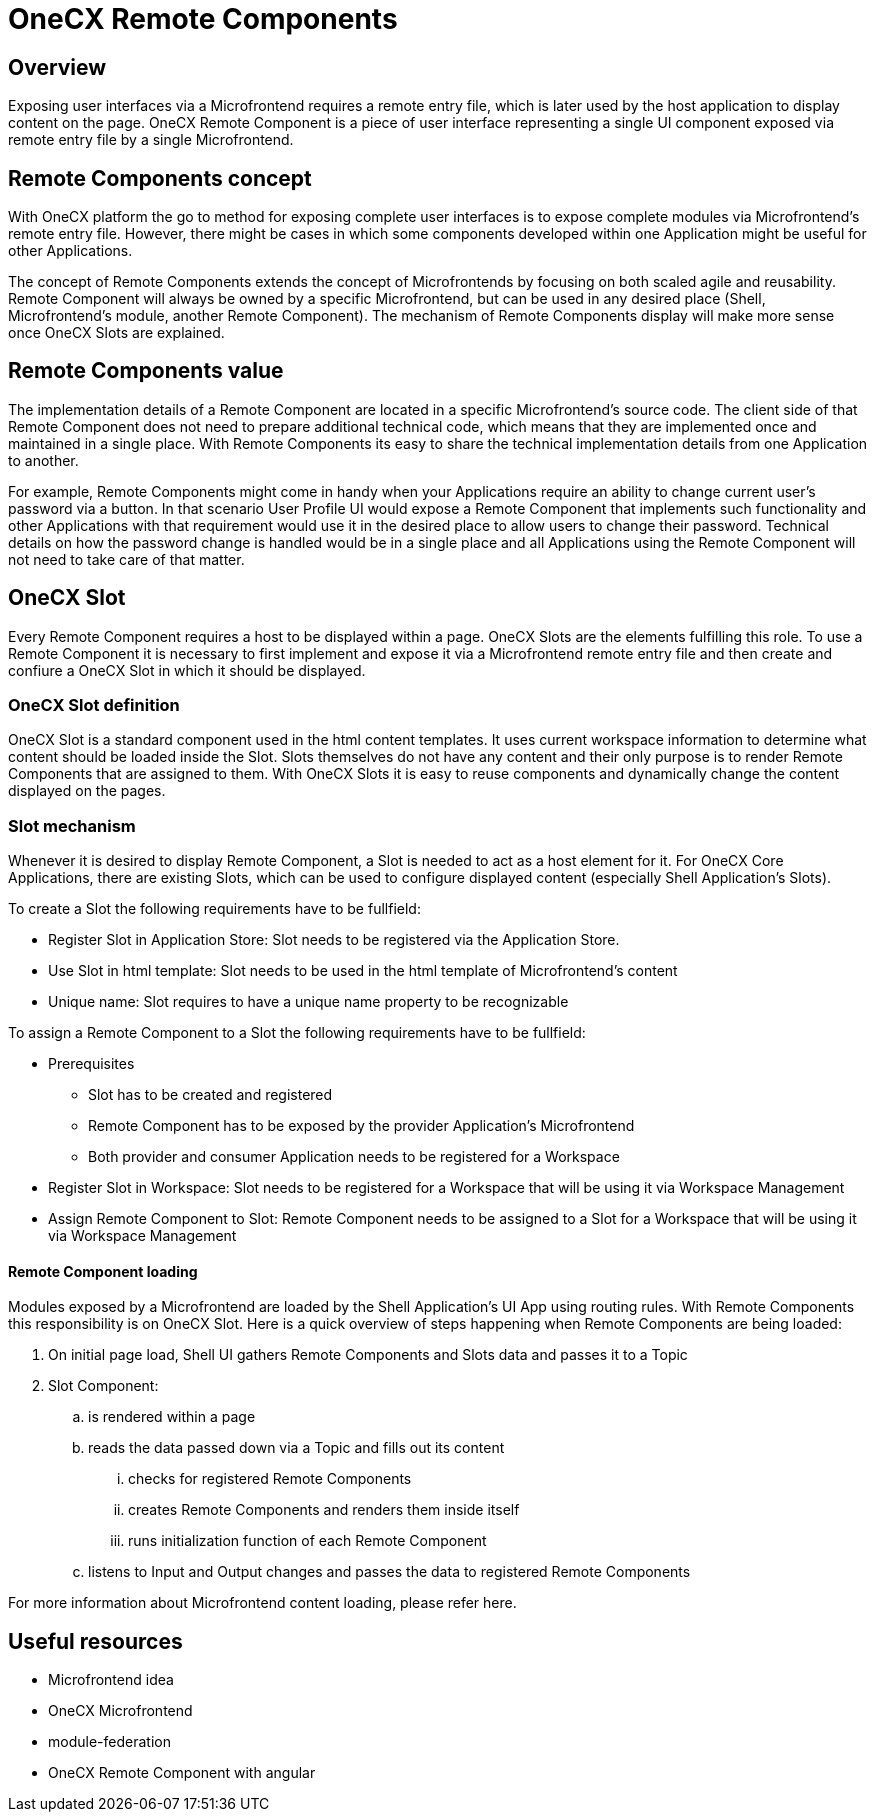 = OneCX Remote Components

== Overview
Exposing user interfaces via a Microfrontend requires a remote entry file, which is later used by the host application to display content on the page. OneCX Remote Component is a piece of user interface representing a single UI component exposed via remote entry file by a single Microfrontend.

== Remote Components concept
With OneCX platform the go to method for exposing complete user interfaces is to expose complete modules via Microfrontend's remote entry file. However, there might be cases in which some components developed within one Application might be useful for other Applications.

The concept of Remote Components extends the concept of Microfrontends by focusing on both scaled agile and reusability. Remote Component will always be owned by a specific Microfrontend, but can be used in any desired place (Shell, Microfrontend's module, another Remote Component). The mechanism of Remote Components display will make more sense once OneCX Slots are explained.

== Remote Components value
The implementation details of a Remote Component are located in a specific Microfrontend's source code. The client side of that Remote Component does not need to prepare additional technical code, which means that they are implemented once and maintained in a single place. With Remote Components its easy to share the technical implementation details from one Application to another.

For example, Remote Components might come in handy when your Applications require an ability to change current user's password via a button. In that scenario User Profile UI would expose a Remote Component that implements such functionality and other Applications with that requirement would use it in the desired place to allow users to change their password. Technical details on how the password change is handled would be in a single place and all Applications using the Remote Component will not need to take care of that matter.

== OneCX Slot
Every Remote Component requires a host to be displayed within a page. OneCX Slots are the elements fulfilling this role. To use a Remote Component it is necessary to first implement and expose it via a Microfrontend remote entry file and then create and confiure a OneCX Slot in which it should be displayed.

=== OneCX Slot definition
OneCX Slot is a standard component used in the html content templates. It uses current workspace information to determine what content should be loaded inside the Slot. Slots themselves do not have any content and their only purpose is to render Remote Components that are assigned to them. With OneCX Slots it is easy to reuse components and dynamically change the content displayed on the pages.

=== Slot mechanism
Whenever it is desired to display Remote Component, a Slot is needed to act as a host element for it. For OneCX Core Applications, there are existing Slots, which can be used to configure displayed content (especially Shell Application's Slots).

To create a Slot the following requirements have to be fullfield:

* Register Slot in Application Store: Slot needs to be registered via the Application Store.
* Use Slot in html template: Slot needs to be used in the html template of Microfrontend's content
* Unique name: Slot requires to have a unique name property to be recognizable

To assign a Remote Component to a Slot the following requirements have to be fullfield:

* Prerequisites
** Slot has to be created and registered
** Remote Component has to be exposed by the provider Application's Microfrontend
** Both provider and consumer Application needs to be registered for a Workspace
* Register Slot in Workspace: Slot needs to be registered for a Workspace that will be using it via Workspace Management
* Assign Remote Component to Slot: Remote Component needs to be assigned to a Slot for a Workspace that will be using it via Workspace Management

// TODO: Add link to Topic definition
==== Remote Component loading
Modules exposed by a Microfrontend are loaded by the Shell Application's UI App using routing rules. With Remote Components this responsibility is on OneCX Slot. Here is a quick overview of steps happening when Remote Components are being loaded:

. On initial page load, Shell UI gathers Remote Components and Slots data and passes it to a Topic
. Slot Component:
.. is rendered within a page
.. reads the data passed down via a Topic and fills out its content
... checks for registered Remote Components
... creates Remote Components and renders them inside itself
... runs initialization function of each Remote Component
.. listens to Input and Output changes and passes the data to registered Remote Components

// TODO: Add link
For more information about Microfrontend content loading, please refer here.

== Useful resources
* Microfrontend idea
* OneCX Microfrontend
* module-federation
* OneCX Remote Component with angular
